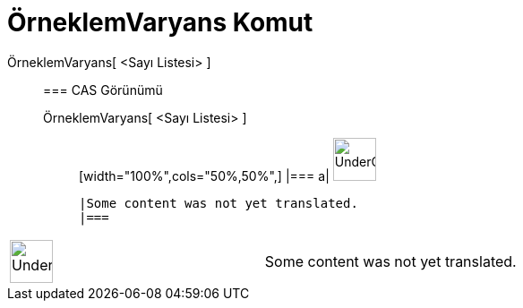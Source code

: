 = ÖrneklemVaryans Komut
:page-en: commands/SampleVariance
ifdef::env-github[:imagesdir: /tr/modules/ROOT/assets/images]

ÖrneklemVaryans[ <Sayı Listesi> ]::
  === CAS Görünümü
  ÖrneklemVaryans[ <Sayı Listesi> ];;
  [width="100%",cols="50%,50%",]
  |===
  a|
  image:48px-UnderConstruction.png[UnderConstruction.png,width=48,height=48]

  |Some content was not yet translated.
  |===

[width="100%",cols="50%,50%",]
|===
a|
image:48px-UnderConstruction.png[UnderConstruction.png,width=48,height=48]

|Some content was not yet translated.
|===

